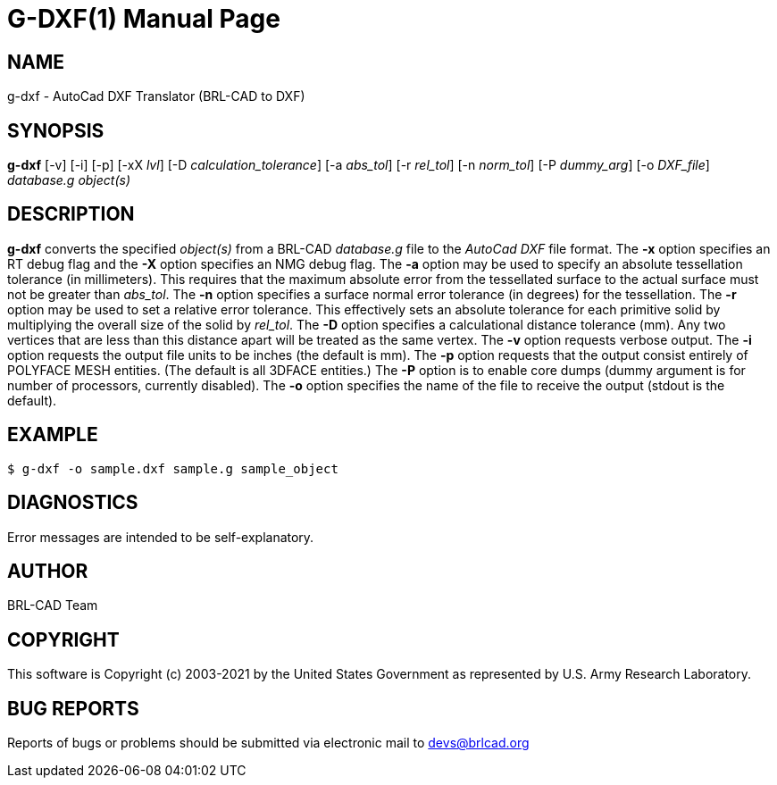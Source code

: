= G-DXF(1)
ifndef::site-gen-antora[:doctype: manpage]
:man manual: BRL-CAD
:man source: BRL-CAD
:page-role: manpage

== NAME

g-dxf - AutoCad DXF Translator (BRL-CAD to DXF)

== SYNOPSIS

*g-dxf* [-v] [-i] [-p] [-xX _lvl_] [-D _calculation_tolerance_] [-a _abs_tol_] [-r _rel_tol_] [-n _norm_tol_] [-P _dummy_arg_] [-o _DXF_file_] _database.g_ _object(s)_

== DESCRIPTION

[cmd]*g-dxf* converts the specified _object(s)_ from a BRL-CAD
_database.g_ file to the _AutoCad DXF_ file format. The [opt]*-x*
option specifies an RT debug flag and the [opt]*-X* option specifies
an NMG debug flag. The [opt]*-a* option may be used to specify an
absolute tessellation tolerance (in millimeters). This requires that
the maximum absolute error from the tessellated surface to the actual
surface must not be greater than _abs_tol_. The [opt]*-n* option
specifies a surface normal error tolerance (in degrees) for the
tessellation. The [opt]*-r* option may be used to set a relative error
tolerance. This effectively sets an absolute tolerance for each
primitive solid by multiplying the overall size of the solid by
_rel_tol_. The [opt]*-D* option specifies a calculational distance
tolerance (mm). Any two vertices that are less than this distance
apart will be treated as the same vertex. The [opt]*-v* option
requests verbose output. The [opt]*-i* option requests the output file
units to be inches (the default is mm). The [opt]*-p* option requests
that the output consist entirely of POLYFACE MESH entities. (The
default is all 3DFACE entities.) The [opt]*-P* option is to enable
core dumps (dummy argument is for number of processors, currently
disabled). The [opt]*-o* option specifies the name of the file to
receive the output (stdout is the default).

== EXAMPLE

....
$ g-dxf -o sample.dxf sample.g sample_object
....

== DIAGNOSTICS

Error messages are intended to be self-explanatory.

== AUTHOR

BRL-CAD Team

== COPYRIGHT

This software is Copyright (c) 2003-2021 by the United States
Government as represented by U.S. Army Research Laboratory.

== BUG REPORTS

Reports of bugs or problems should be submitted via electronic mail to
mailto:devs@brlcad.org[]
